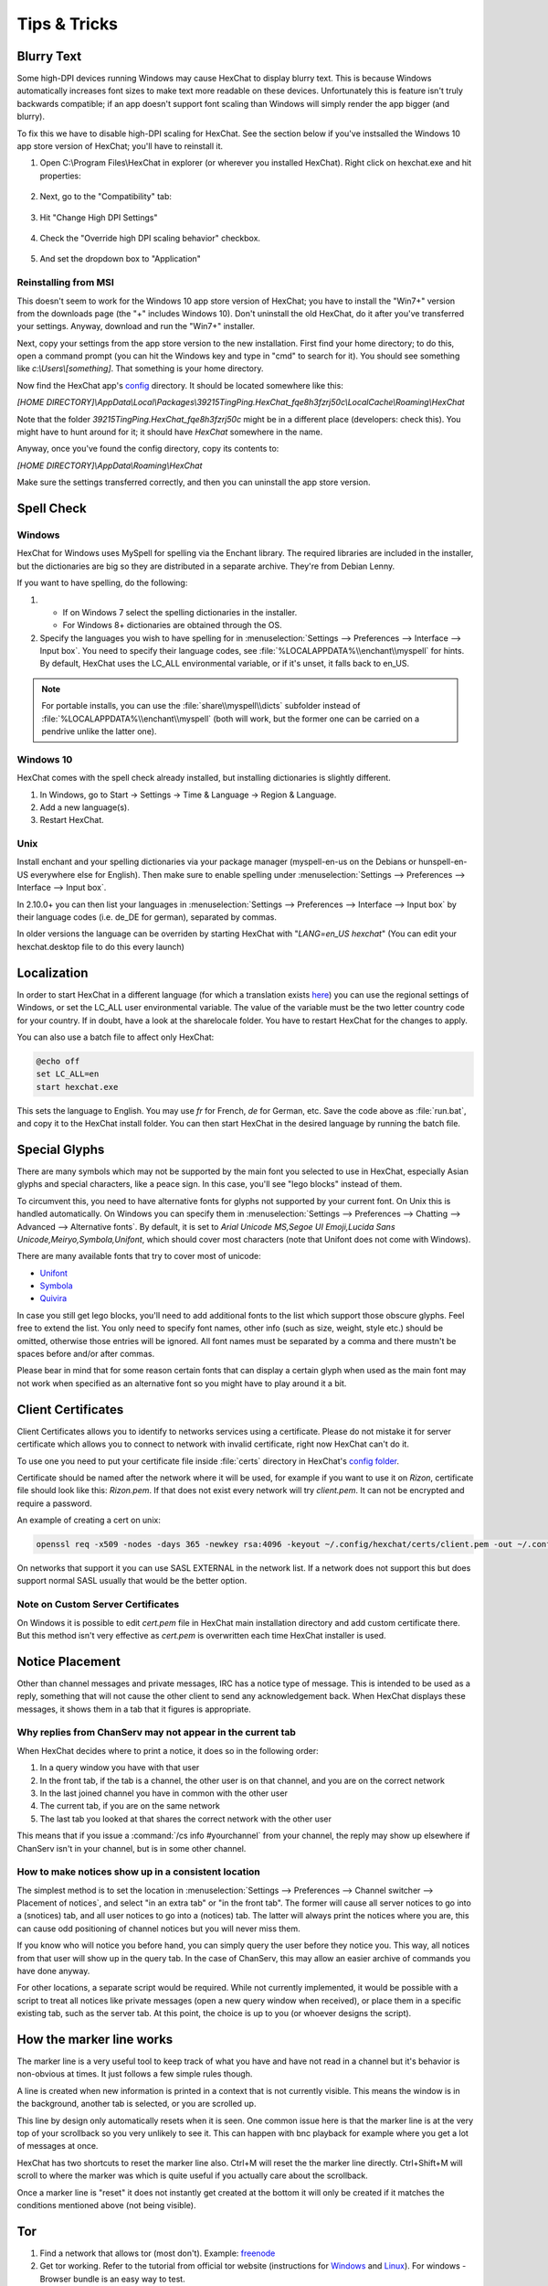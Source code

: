 Tips & Tricks
=============

Blurry Text
-----------

Some high-DPI devices running Windows may cause HexChat to display blurry text.  
This is because Windows automatically increases font sizes to make text more readable
on these devices.  Unfortunately this is feature isn't truly backwards compatible; if an app
doesn't support font scaling than Windows will simply render the app bigger (and blurry).

To fix this we have to disable high-DPI scaling for HexChat.  See the section below if you've instsalled the Windows 10 app store version of HexChat; you'll have to reinstall it.

1. Open C:\\Program Files\\HexChat in explorer (or wherever you installed HexChat).  Right click on hexchat.exe and hit properties:

    .. image:: _static/img/fixblur_1.png

2. Next, go to the "Compatibility" tab:

    .. image:: _static/img/fixblur_2.png

3. Hit "Change High DPI Settings"

    .. image:: _static/img/fixblur_3.png

4. Check the "Override high DPI scaling behavior" checkbox.

    .. image:: _static/img/fixblur_4.png

5. And set the dropdown box to "Application"

    .. image:: _static/img/fixblur_5.png

Reinstalling from MSI
~~~~~~~~~~~~~~~~~~~~~

This doesn't seem to work for the Windows 10 app store version of HexChat; you have to install the "Win7+" version from the downloads page (the "+" includes Windows 10).  Don't uninstall the old HexChat, do it after you've transferred your settings.  Anyway, download and run the "Win7+" installer.

Next, copy your settings from the app store version to the new installation.  First find your home directory; to do this, open a command prompt (you can hit the Windows key and type in "cmd" to search for it).  You should see something like `c:\\Users\\[something]`. That something is your home directory.

Now find the HexChat app's `config <settings.html#config-files>`_ directory.  It should be located somewhere like this:

`[HOME DIRECTORY]\\AppData\\Local\\Packages\\39215TingPing.HexChat_fqe8h3fzrj50c\\LocalCache\\Roaming\\HexChat`

Note that the folder `39215TingPing.HexChat_fqe8h3fzrj50c` might be in a different place (developers: check this).  You might have to hunt around for it; it should have `HexChat` somewhere in the name.

Anyway, once you've found the config directory, copy its contents to:

`[HOME DIRECTORY]\\AppData\\Roaming\\HexChat`

Make sure the settings transferred correctly, and then you can uninstall the app store version.

Spell Check
-----------

Windows
~~~~~~~

HexChat for Windows uses MySpell for spelling via the Enchant library. The required libraries are included in the installer, but the dictionaries are big so they are distributed in a separate archive. They're from Debian Lenny.

.. image:: _static/img/tips_spellcheck.png

If you want to have spelling, do the following:

1.
 - If on Windows 7 select the spelling dictionaries in the installer.
 - For Windows 8+ dictionaries are obtained through the OS.
2. Specify the languages you wish to have spelling for in :menuselection:`Settings --> Preferences --> Interface --> Input box`. You need to specify their language codes, see :file:`%LOCALAPPDATA%\\enchant\\myspell` for hints. By default, HexChat uses the LC_ALL environmental variable, or if it's unset, it falls back to en_US.

.. note::

    For portable installs, you can use the :file:`share\\myspell\\dicts` subfolder instead of :file:`%LOCALAPPDATA%\\enchant\\myspell` (both will work, but the former one can be carried on a pendrive unlike the latter one).
    
Windows 10
~~~~~~~~~~

HexChat comes with the spell check already installed, but installing dictionaries is slightly different.

1. In Windows, go to Start -> Settings -> Time & Language -> Region & Language.
2. Add a new language(s).
3. Restart HexChat.


Unix
~~~~

Install enchant and your spelling dictionaries via your package manager (myspell-en-us on the Debians or hunspell-en-US everywhere else for English). Then make sure to enable spelling under :menuselection:`Settings --> Preferences --> Interface --> Input box`.

In 2.10.0+ you can then list your languages in :menuselection:`Settings --> Preferences --> Interface --> Input box` by their language codes (i.e. de_DE for german), separated by commas.

In older versions the language can be overriden by starting HexChat with "*LANG=en_US hexchat*" (You can edit your hexchat.desktop file to do this every launch)

Localization
------------

In order to start HexChat in a different language (for which a translation exists `here <https://www.transifex.com/projects/p/hexchat/>`_) you can use the regional settings of Windows, or set the LC_ALL user environmental variable. The value of the variable must be the two letter country code for your country. If in doubt, have a look at the share\locale folder. You have to restart HexChat for the changes to apply.

You can also use a batch file to affect only HexChat:

.. code-block:: bat

    @echo off
    set LC_ALL=en
    start hexchat.exe

This sets the language to English. You may use *fr* for French, *de* for German, etc. Save the code above as :file:`run.bat`, and copy it to the HexChat install folder. You can then start HexChat in the desired language by running the batch file.

Special Glyphs
--------------

There are many symbols which may not be supported by the main font you selected to use in HexChat, especially Asian glyphs and special characters, like a peace sign. In this case, you'll see "lego blocks" instead of them.

To circumvent this, you need to have alternative fonts for glyphs not supported by your current font. On Unix this is handled automatically. On Windows you can specify them in :menuselection:`Settings --> Preferences --> Chatting --> Advanced --> Alternative fonts`. By default, it is set to *Arial Unicode MS,Segoe UI Emoji,Lucida Sans Unicode,Meiryo,Symbola,Unifont*, which should cover most characters (note that Unifont does not come with Windows).

There are many available fonts that try to cover most of unicode:

- `Unifont <http://unifoundry.com/unifont.html>`_
- `Symbola <http://users.teilar.gr/~g1951d/>`_
- `Quivira <http://www.quivira-font.com/>`_

In case you still get lego blocks, you'll need to add additional fonts to the list which support those obscure glyphs. Feel free to extend the list. You only need to specify font names, other info (such as size, weight, style etc.) should be omitted, otherwise those entries will be ignored. All font names must be separated by a comma and there mustn't be spaces before and/or after commas.

Please bear in mind that for some reason certain fonts that can display a certain glyph when used as the main font may not work when specified as an alternative font so you might have to play around it a bit.

Client Certificates
-------------------

Client Certificates allows you to identify to networks services using a certificate. Please do not mistake it for server certificate which allows you to connect to network with invalid certificate, right now HexChat can't do it.

To use one you need to put your certificate file inside :file:`certs` directory in HexChat's `config folder <settings.html#config-files>`_.

Certificate should be named after the network where it will be used, for example if you want to use it on *Rizon*, certificate file should look like this: *Rizon.pem*. If that does not exist every network will try *client.pem*. It can not be encrypted and require a password.

An example of creating a cert on unix: 

.. code-block:: sh

    openssl req -x509 -nodes -days 365 -newkey rsa:4096 -keyout ~/.config/hexchat/certs/client.pem -out ~/.config/hexchat/certs/client.pem

On networks that support it you can use SASL EXTERNAL in the network list. If a network does not support this but does support normal SASL usually that would be the better option.

Note on Custom Server Certificates
~~~~~~~~~~~~~~~~~~~~~~~~~~~~~~~~~~

On Windows it is possible to edit *cert.pem* file in HexChat main installation directory and add custom certificate there. But this method isn't very effective as *cert.pem* is overwritten each time HexChat installer is used.

Notice Placement
----------------

Other than channel messages and private messages, IRC has a notice type of message. This is intended to be used as a reply, something that will not cause the other client to send any acknowledgement back. When HexChat displays these messages, it shows them in a tab that it figures is appropriate.

Why replies from ChanServ may not appear in the current tab
~~~~~~~~~~~~~~~~~~~~~~~~~~~~~~~~~~~~~~~~~~~~~~~~~~~~~~~~~~~

When HexChat decides where to print a notice, it does so in the following order:

1. In a query window you have with that user
2. In the front tab, if the tab is a channel, the other user is on that channel, and you are on the correct network
3. In the last joined channel you have in common with the other user
4. The current tab, if you are on the same network
5. The last tab you looked at that shares the correct network with the other user

This means that if you issue a :command:`/cs info #yourchannel` from your channel, the reply may show up elsewhere if ChanServ isn't in your channel, but is in some other channel.

How to make notices show up in a consistent location
~~~~~~~~~~~~~~~~~~~~~~~~~~~~~~~~~~~~~~~~~~~~~~~~~~~~

The simplest method is to set the location in :menuselection:`Settings --> Preferences --> Channel switcher --> Placement of notices`, and select "in an extra tab" or "in the front tab". The former will cause all server notices to go into a (snotices) tab, and all user notices to go into a (notices) tab. The latter will always print the notices where you are, this can cause odd positioning of channel notices but you will never miss them.

If you know who will notice you before hand, you can simply query the user before they notice you. This way, all notices from that user will show up in the query tab. In the case of ChanServ, this may allow an easier archive of commands you have done anyway.

For other locations, a separate script would be required. While not currently implemented, it would be possible with a script to treat all notices like private messages (open a new query window when received), or place them in a specific existing tab, such as the server tab. At this point, the choice is up to you (or whoever designs the script).

How the marker line works
-------------------------

The marker line is a very useful tool to keep track of what you have and have not read in a channel but it's behavior is non-obvious at times. It just follows a few simple rules though.

A line is created when new information is printed in a context that is not currently visible. This means the window is in the background, another tab is selected, or you are scrolled up.

This line by design only automatically resets when it is seen. One common issue here is that the marker line is at the very top of your scrollback so you very unlikely to see it. This can happen with bnc playback for example where you get a lot of messages at once.

HexChat has two shortcuts to reset the marker line also. Ctrl+M will reset the the marker line directly. Ctrl+Shift+M will scroll to where the marker was which is quite useful if you actually care about the scrollback.

Once a marker line is "reset" it does not instantly get created at the bottom it will only be created if it matches the conditions mentioned above (not being visible).

Tor
---

1. Find a network that allows tor (most don't). Example: `freenode`_
2. Get tor working. Refer to the tutorial from official tor website (instructions for `Windows <http://www.torproject.org.in/docs/tor-doc-windows.html.en>`_ and `Linux <http://www.torproject.org.in/docs/debian.html.en>`_). For windows -  Browser bundle is an easy way to test.
3. Set up proxy in :menuselection:`Settings --> Preferences --> Network Setup`. Example (with defaults):

.. image:: _static/img/tips_tor_1.png

4. Setup the network in :menuselection:`HexChat --> Network List`. (Note: use the updated information from `freenode`_'s site.) Example:

.. image:: _static/img/tips_tor_2.png

.. _freenode: http://freenode.net/news/tor-online

Twitch
------

Twitch.tv uses irc for chat so you can use a regular client for chat but it is a very customized irc that has some extra requirements.

In the Network List add a new network and for the server use *irc.chat.twitch.tv* with SSL. You must have your nickname match your twitch account. For the login method choose *Server Password* and generate a password on this website `<http://twitchapps.com/tmi>`_

To enhance your experience I recommend using the `twitch.lua <https://github.com/TingPing/plugins/blob/master/HexChat/twitch.lua>`_ script.
